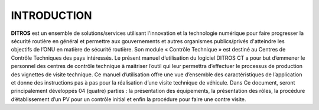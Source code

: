   
INTRODUCTION
============

**DITROS** est un ensemble de solutions/services utilisant l'innovation et la technologie numérique pour faire progresser la sécurité routière en général et permettre aux gouvernements et autres organismes publics/privés d'atteindre les objectifs de l’ONU en matière de sécurité routière. Son module « Contrôle Technique » est destiné au Centres de Contrôle Techniques des pays intéressés. Le présent manuel d’utilisation du logiciel DITROS CT a pour but d’emmener le personnel des centres de contrôle technique à maitriser l’outil qui leur permettra d’effectuer le processus de production des vignettes de visite technique. Ce manuel d’utilisation offre une vue d’ensemble des caractéristiques de l’application et donne des instructions pas à pas pour la réalisation d’une visite technique de véhicule. Dans Ce document, seront principalement développés 04 (quatre) parties : la présentation des équipements, la présentation des rôles, la procédure d’établissement d’un PV pour un contrôle initial et enfin la procédure pour faire une contre visite.